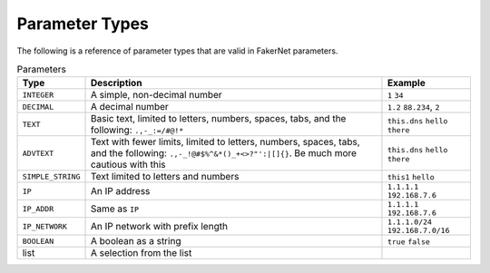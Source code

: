 .. _param-types:

Parameter Types
=================

The following is a reference of parameter types that are valid in FakerNet parameters.


..  csv-table:: Parameters
    :header: "Type", "Description", "Example"

    "``INTEGER``","A simple, non-decimal number", "``1`` ``34``" 
    "``DECIMAL``","A decimal number", "``1.2`` ``88.234``, ``2``" 
    "``TEXT``","Basic text, limited to letters, numbers, spaces, tabs, and the following: ``.,-_:=/#@!*``", "``this.dns`` ``hello there``" 
    "``ADVTEXT``","Text with fewer limits, limited to letters, numbers, spaces, tabs, and the following: ``.,-_!@#$%^&*()_+<>?""':|[]{}``. Be much more cautious with this", "``this.dns`` ``hello there``" 
    "``SIMPLE_STRING``","Text limited to letters and numbers", "``this1`` ``hello``" 
    "``IP``","An IP address", "``1.1.1.1`` ``192.168.7.6``" 
    "``IP_ADDR``","Same as ``IP``", "``1.1.1.1`` ``192.168.7.6``" 
    "``IP_NETWORK``","An IP network with prefix length", "``1.1.1.0/24`` ``192.168.7.0/16``" 
    "``BOOLEAN``","A boolean as a string", "``true`` ``false``" 
    "list","A selection from the list", ""

   